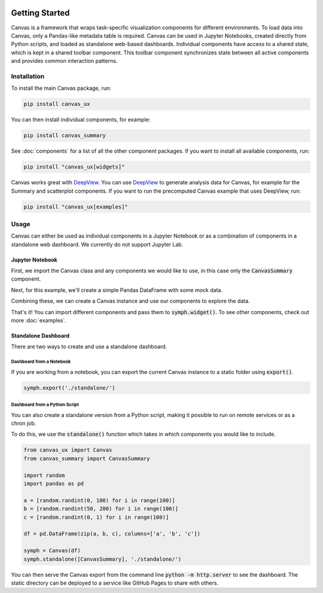  .. Copyright 2024 BetterWithData
 
 .. Licensed under the Apache License, Version 2.0 (the "License");
 .. you may not use this file except in compliance with the License.
 .. You may obtain a copy of the License at
 .. 
 ..     http://www.apache.org/licenses/LICENSE-2.0
 .. 
 .. Unless required by applicable law or agreed to in writing, software
 .. distributed under the License is distributed on an "AS IS" BASIS,
 .. WITHOUT WARRANTIES OR CONDITIONS OF ANY KIND, either express or implied.
 .. See the License for the specific language governing permissions and
 .. limitations under the License. 

***************
Getting Started
***************

Canvas is a framework that wraps task-specific visualization components for different environments.
To load data into Canvas, only a Pandas-like metadata table is required.
Canvas can be used in Jupyter Notebooks, created directly from Python scripts, and loaded as standalone web-based dashboards.
Individual components have access to a shared state, which is kept in a shared toolbar component.
This toolbar component synchronizes state between all active components and provides common interaction patterns.

============
Installation
============

To install the main Canvas package, run:

.. code-block:: bash

    pip install canvas_ux

You can then install individual components, for example:

.. code-block:: bash

    pip install canvas_summary

See :doc:`components` for a list of all the other component packages. If you want to install all available components, run:

.. code-block:: bash

    pip install "canvas_ux[widgets]"

Canvas works great with `DeepView <https://github.com/satishlokkoju/deepview>`__.
You can use `DeepView <https://github.com/satishlokkoju/deepview>`__ to generate analysis data for Canvas, for example for the Summary and scatterplot components.
If you want to run the precomputed Canvas example that uses DeepView, run:

.. code-block:: bash

    pip install "canvas_ux[examples]"


=====
Usage
=====
Canvas can either be used as individual components in a Jupyter Notebook or as a combination of components in a standalone web dashboard. We currently do not support Jupyter Lab.

Jupyter Notebook
~~~~~~~~~~~~~~~~~~

First, we import the Canvas class and any components we would like to use, in this case only the :code:`CanvasSummary` component.

.. jupyter-execute::

    from canvas_ux import Canvas
    from canvas_summary import CanvasSummary

Next, for this example, we'll create a simple Pandas DataFrame with some mock data.

.. jupyter-execute::

    import random
    import pandas as pd

    a = [random.random() * 100 for i in range(100)]
    b = [random.random() * 10 for i in range(100)]
    c = [random.random() for i in range(100)]

    df = pd.DataFrame(zip(a, b, c), columns=['a', 'b', 'c'])
    print(df.head())

Combining these, we can create a Canvas instance and use our components to explore the data.

.. jupyter-execute::
    :hide-output:

    symph = Canvas(df)
    symph.widget(CanvasSummary)

That's it! You can import different components and pass them to :code:`symph.widget()`.
To see other components, check out more :doc:`examples`.

Standalone Dashboard
~~~~~~~~~~~~~~~~~~~~

There are two ways to create and use a standalone dashboard.

Dashboard from a Notebook
_________________________

If you are working from a notebook, you can export the current Canvas instance to a static folder using :code:`export()`.

.. code-block:: python

    symph.export('./standalone/')
 
Dashboard from a Python Script
______________________________

You can also create a standalone version from a Python script, making it possible to run on remote services or as a chron job.

To do this, we use the :code:`standalone()` function which takes in which components you would like to include.

.. code-block:: python 

    from canvas_ux import Canvas
    from canvas_summary import CanvasSummary

    import random
    import pandas as pd

    a = [random.randint(0, 100) for i in range(100)]
    b = [random.randint(50, 200) for i in range(100)]
    c = [random.randint(0, 1) for i in range(100)]

    df = pd.DataFrame(zip(a, b, c), columns=['a', 'b', 'c'])

    symph = Canvas(df)
    symph.standalone([CanvasSummary], './standalone/')

You can then serve the Canvas export from the command line :code:`python -m http.server` to see the dashboard.
The static directory can be deployed to a service like GitHub Pages to share with others.

